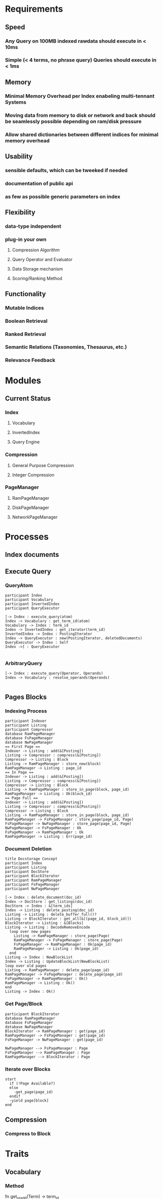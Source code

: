 * Requirements
** Speed
*** Any Query on 100MB indexed rawdata should execute in < 10ms
*** Simple (< 4 terms, no phrase query) Queries should execute in < 1ms
** Memory 
*** Minimal Memory Overhead per Index enabeling multi-tennant Systems
*** Moving data from memory to disk or network and back should be seamlessly possible depending on ram/disk pressure
*** Allow shared dictionaries between different indices for minimal memory overhead
** Usability
*** sensible defaults, which can be tweeked if needed
*** documentation of public api
*** as few as possible generic parameters on index
** Flexibility
*** data-type independent
*** plug-in your own
**** Compression Algorithm
**** Query Operator and Evaluator
**** Data Storage mechanism
**** Scoring/Ranking Method
** Functionality
*** Mutable Indices
*** Boolean Retrieval
*** Ranked Retrieval
*** Semantic Relations (Taxonomies, Thesaurus, etc.)
*** Relevance Feedback


* Modules
** Current Status
*** Index
**** Vocabulary
**** InvertedIndex
**** Query Engine
*** Compression
**** General Purpose Compression
**** Integer Compression
*** PageManager
**** RamPageManager
**** DiskPageManager
**** NetworkPageManager



* Processes
** Index documents
** Execute Query
*** QueryAtom
#+begin_src plantuml :file query_atom.png
participant Index
participant Vocabulary
participant InvertedIndex
participant QueryExecutor

[-> Index : execute_query(atom)
Index -> Vocabulary : get_term_id(atom)
Vocabulary -> Index : term_id
Index -> InvertedIndex : get_iterator(term_id)
InvertedIndex -> Index : PostingIterator
Index -> QueryExecutor : new(PostingIterator, deletedDocuments)
QueryExecutor -> Index : Self
Index ->[ : QueryExecutor

#+end_src

#+RESULTS:
[[file:query_atom.png]]
*** ArbitraryQuery
#+begin_src plantuml :file arbitrary_query.png
[-> Index : execute_query(Operator, Operands)
Index -> Vocabulary : resolve_operands(Operands)

#+end_src
** Pages Blocks
*** Indexing Process
#+begin_src plantuml :file indexing_process.png
participant Indexer
participant Listing
participant Compressor
database RamPageManager
database FsPageManager
database NwPageManager
== First Page ==
Indexer -> Listing : add(&[Posting])
Listing -> Compressor : compress(&[Posting])
Compressor -> Listing : Block
Listing -> RamPageManager : store_new(block)
RamPageManager -> Listing : page_id
== In Page ==
Indexer -> Listing : add(&[Posting])
Listing -> Compressor : compress(&[Posting])
Compressor -> Listing : Block
Listing -> RamPageManager : store_in_page(block, page_id)
RamPageManager -> Listing : Ok(block_id)
== Page Full ==
Indexer -> Listing : add(&[Posting])
Listing -> Compressor : compress(&[Posting])
Compressor -> Listing : Block
Listing -> RamPageManager : store_in_page(block, page_id)
RamPageManager -> FsPageManager : store_page(page_id, Page)
FsPageManager -> NwPageManager : store_page(page_id, Page)
NwPageManager -> FsPageManager : Ok
FsPageManager -> RamPageManager : Ok
RamPageManager -> Listing : Err(page_id)
#+end_src

#+RESULTS:
[[file:indexing_process.png]]
*** Document Deletion
#+begin_src plantuml :file document_deletion.png
title Docstorage Concept
participant Index
participant Listing
participant DocStore
participant BlockIterator
participant RamPageManager
participant FsPageManager
participant NwPageManager

[-> Index : delete_document(doc_id)
Index -> DocStore : get_listings(doc_id)
DocStore -> Index : &[term_ids]
Index -> Listing : delete_posting(doc_id)
Listing -> Listing : delete_buffer_full()?
Listing -> BlockIterator : get_all(&[(page_id, block_id)])
BlockIterator -> Listing : &[Blocks]
Listing -> Listing : DecodeRemoveEncode
  loop over new pages
    Listing -> RamPageManager : store_page(Page) 
    RamPageManager -> FsPageManager : store_page(Page)
    FsPageManager -> RamPageManager : Ok(page_id)
    RamPageManager -> Listing : Ok(page_id)    
  end
Listing -> Index : NewBlockList
Index -> Listing : UpdateBlockList(NewBlockList)
loop over old pages
Listing -> RamPageManager : delete_page(page_id)
RamPageManager -> FsPageManager : delete_page(page_id)
FsPageManager -> RamPageManager : Ok()
RamPageManager -> Listing : Ok()
end
Listing -> Index : Ok()
#+end_src

#+RESULTS:
[[file:document_deletion.png]]

*** Get Page/Block
 #+begin_src plantuml :file fetch_block.png
 participant BlockIterator
 database RamPageManager
 database FsPageManager
 database NwPageManager
 BlockIterator -> RamPageManager : get(page_id)
 RamPageManager -> FsPageManager : get(page_id)
 FsPageManager -> NwPageManager : get(page_id)

 NwPageManager --> FsPageManager : Page
 FsPageManager --> RamPageManager : Page
 RamPageManager --> BlockIterator : Page
 #+end_src

 #+RESULTS:
 [[file:fetch_block.png]]
*** Iterate over Blocks
#+begin_src plantuml :file iterate_blocks.png
start
  if (!Page Available?)    
  else
    -get_page(page_id)
  endif
  -yield page[block]
end
#+end_src

#+RESULTS:
[[file:iterate_blocks.png]]

** Compression
*** Compress to Block

* Traits
** Vocabulary
*** Method
fn get_or_add(Term) -> term_id
** PageManager
*** Methods
fn store_page(Page) -> page_id
fn get_blocks(Vec<(page_id, block_id)>) -> impl Iterator<Item=Block>
fn store_new_block(Block) -> page_id
fn store_in_page(page_id, Block) -> Result<block_id, page_id>
** Compressable
*** Methods
fn compress(&mut RingBuffer<Self>) -> Result<Block>
fn decompress(Block, &mut RingBuffer<Self>) -> Result<usize>


* Implementation Plans
** General Strategy
Find modular testable things. Implement them module by module with extensive tests for all
** Modules
*** RingBuffer
1. Implement Generically
*** PageManager
1. Define Trait
2. Implement RamPageManager
3. Implement FsPageManager
4. Implement Combination
5. Implement BlockIterator
*** Listings and Postings
1. Define Postings and Listings
2. Implement naive compression algorithm
*** Vocabulary
1. Define Vocabulary Trait
2. Implement Vocabulary Trait for HashMap
*** Index
1. Define Struct
2. Implement Indexing

